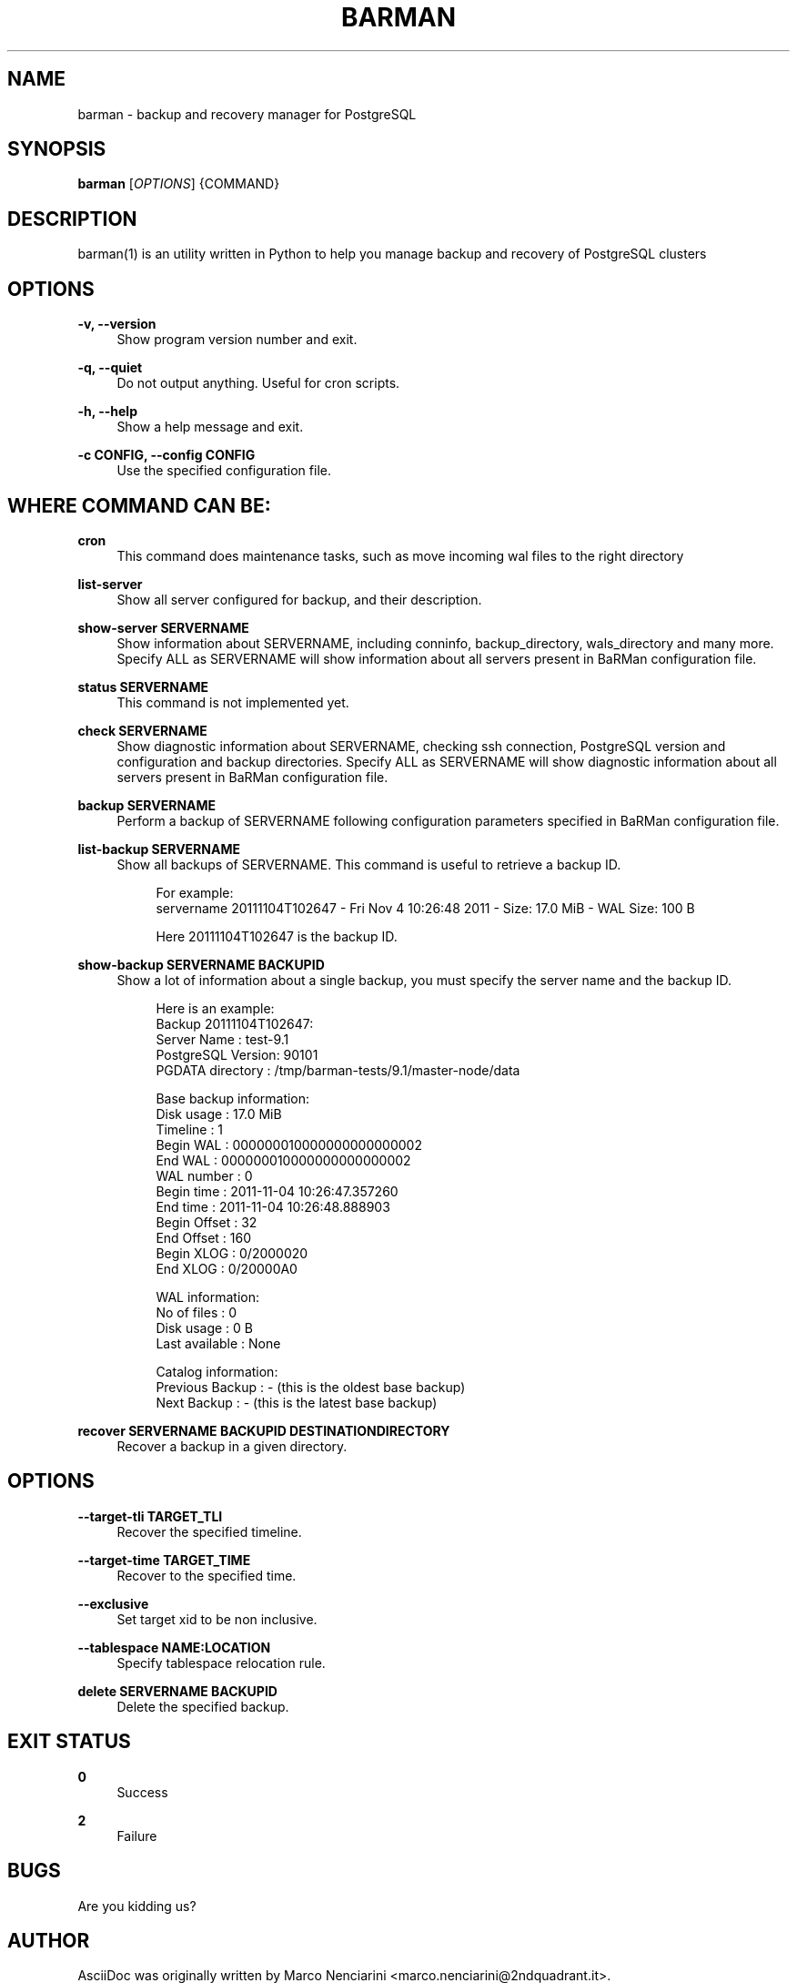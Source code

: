 '\" t
.\"     Title: barman
.\"    Author: [see the "AUTHOR" section]
.\" Generator: DocBook XSL Stylesheets v1.76.1 <http://docbook.sf.net/>
.\"      Date: 11/04/2011
.\"    Manual: \ \&
.\"    Source: \ \&
.\"  Language: English
.\"
.TH "BARMAN" "1" "11/04/2011" "\ \&" "\ \&"
.\" -----------------------------------------------------------------
.\" * Define some portability stuff
.\" -----------------------------------------------------------------
.\" ~~~~~~~~~~~~~~~~~~~~~~~~~~~~~~~~~~~~~~~~~~~~~~~~~~~~~~~~~~~~~~~~~
.\" http://bugs.debian.org/507673
.\" http://lists.gnu.org/archive/html/groff/2009-02/msg00013.html
.\" ~~~~~~~~~~~~~~~~~~~~~~~~~~~~~~~~~~~~~~~~~~~~~~~~~~~~~~~~~~~~~~~~~
.ie \n(.g .ds Aq \(aq
.el       .ds Aq '
.\" -----------------------------------------------------------------
.\" * set default formatting
.\" -----------------------------------------------------------------
.\" disable hyphenation
.nh
.\" disable justification (adjust text to left margin only)
.ad l
.\" -----------------------------------------------------------------
.\" * MAIN CONTENT STARTS HERE *
.\" -----------------------------------------------------------------
.SH "NAME"
barman \- backup and recovery manager for PostgreSQL
.SH "SYNOPSIS"
.sp
\fBbarman\fR [\fIOPTIONS\fR] {COMMAND}
.SH "DESCRIPTION"
.sp
barman(1) is an utility written in Python to help you manage backup and recovery of PostgreSQL clusters
.SH "OPTIONS"
.PP
\fB\-v, \-\-version\fR
.RS 4
Show program version number and exit\&.
.RE
.PP
\fB\-q, \-\-quiet\fR
.RS 4
Do not output anything\&. Useful for cron scripts\&.
.RE
.PP
\fB\-h, \-\-help\fR
.RS 4
Show a help message and exit\&.
.RE
.PP
\fB\-c CONFIG, \-\-config CONFIG\fR
.RS 4
Use the specified configuration file\&.
.RE
.SH "WHERE COMMAND CAN BE:"
.PP
\fBcron\fR
.RS 4
This command does maintenance tasks, such as move incoming wal files to the right directory
.RE
.PP
\fBlist\-server\fR
.RS 4
Show all server configured for backup, and their description\&.
.RE
.PP
\fBshow\-server SERVERNAME\fR
.RS 4
Show information about
SERVERNAME, including
conninfo,
backup_directory,
wals_directory
and many more\&. Specify
ALL
as SERVERNAME will show information about all servers present in BaRMan configuration file\&.
.RE
.PP
\fBstatus SERVERNAME\fR
.RS 4
This command is not implemented yet\&.
.RE
.PP
\fBcheck SERVERNAME\fR
.RS 4
Show diagnostic information about
SERVERNAME, checking ssh connection, PostgreSQL version and configuration and backup directories\&. Specify
ALL
as SERVERNAME will show diagnostic information about all servers present in BaRMan configuration file\&.
.RE
.PP
\fBbackup SERVERNAME\fR
.RS 4
Perform a backup of SERVERNAME following configuration parameters specified in BaRMan configuration file\&.
.RE
.PP
\fBlist\-backup SERVERNAME\fR
.RS 4
Show all backups of SERVERNAME\&. This command is useful to retrieve a backup ID\&.
.sp
.if n \{\
.RS 4
.\}
.nf
For example:
servername 20111104T102647 \- Fri Nov  4 10:26:48 2011 \- Size: 17\&.0 MiB \- WAL Size: 100 B
.fi
.if n \{\
.RE
.\}
.sp
.if n \{\
.RS 4
.\}
.nf
Here 20111104T102647 is the backup ID\&.
.fi
.if n \{\
.RE
.\}
.RE
.PP
\fBshow\-backup SERVERNAME BACKUPID\fR
.RS 4
Show a lot of information about a single backup, you must specify the server name and the backup ID\&.
.sp
.if n \{\
.RS 4
.\}
.nf
Here is an example:
Backup 20111104T102647:
  Server Name       : test\-9\&.1
  PostgreSQL Version: 90101
  PGDATA directory  : /tmp/barman\-tests/9\&.1/master\-node/data
.fi
.if n \{\
.RE
.\}
.sp
.if n \{\
.RS 4
.\}
.nf
Base backup information:
  Disk usage      : 17\&.0 MiB
  Timeline        : 1
  Begin WAL       : 000000010000000000000002
  End WAL         : 000000010000000000000002
  WAL number      : 0
  Begin time      : 2011\-11\-04 10:26:47\&.357260
  End time        : 2011\-11\-04 10:26:48\&.888903
  Begin Offset    : 32
  End Offset      : 160
  Begin XLOG      : 0/2000020
  End XLOG        : 0/20000A0
.fi
.if n \{\
.RE
.\}
.sp
.if n \{\
.RS 4
.\}
.nf
WAL information:
  No of files     : 0
  Disk usage      : 0 B
  Last available  : None
.fi
.if n \{\
.RE
.\}
.sp
.if n \{\
.RS 4
.\}
.nf
Catalog information:
  Previous Backup : \- (this is the oldest base backup)
  Next Backup     : \- (this is the latest base backup)
.fi
.if n \{\
.RE
.\}
.RE
.PP
\fBrecover SERVERNAME BACKUPID DESTINATIONDIRECTORY\fR
.RS 4
Recover a backup in a given directory\&.
.RE
.SH "OPTIONS"
.PP
\fB\-\-target\-tli TARGET_TLI\fR
.RS 4
Recover the specified timeline\&.
.RE
.PP
\fB\-\-target\-time TARGET_TIME\fR
.RS 4
Recover to the specified time\&.
.RE
.PP
\fB\-\-exclusive\fR
.RS 4
Set target xid to be non inclusive\&.
.RE
.PP
\fB\-\-tablespace NAME:LOCATION\fR
.RS 4
Specify tablespace relocation rule\&.
.RE
.PP
\fBdelete SERVERNAME BACKUPID\fR
.RS 4
Delete the specified backup\&.
.RE
.SH "EXIT STATUS"
.PP
\fB0\fR
.RS 4
Success
.RE
.PP
\fB2\fR
.RS 4
Failure
.RE
.SH "BUGS"
.sp
Are you kidding us?
.SH "AUTHOR"
.sp
AsciiDoc was originally written by Marco Nenciarini <marco\&.nenciarini@2ndquadrant\&.it>\&.
.SH "RESOURCES"
.sp
Main web site: http://www\&.pgbarman\&.org
.SH "COPYING"
.sp
Copyright (C) 2011 2ndQuadrant Italy\&. Free use of this software is granted under the terms of the GNU General Public License (GPL)\&.
